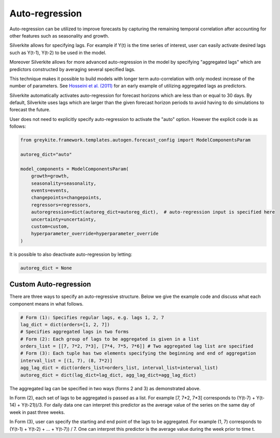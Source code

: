Auto-regression
===============
Auto-regression can be utilized to improve forecasts by capturing the remaining temporal correlation after accounting
for other features such as seasonality and growth.

Silverkite allows for specifying lags. For example if Y(t) is the time series of interest, user can easily activate
desired lags such as Y(t-1), Y(t-2) to be used in the model.

Moreover Silverkite allows for more advanced auto-regression in the model by specifying "aggregated lags" which are
predictors constructed by averaging several specified lags.

This technique makes it possible to build models with longer term auto-correlation with only modest increase of the
number of parameters. See `Hosseini et al. (2011) <https://link.springer.com/article/10.1007/s10651-010-0169-1>`_ for an early example of utilizing aggregated lags as predictors.

Silverkite automatically activates auto-regression for forecast horizons which are less than or equal to 30 days.
By default, Silverkite uses lags which are larger than the given forecast horizon periods to avoid having to do
simulations to forecast the future.

User does not need to explicitly specify auto-regression to activate the "auto"
option. However the explicit code is as follows:

.. code-block:: python

    from greykite.framework.templates.autogen.forecast_config import ModelComponentsParam

    autoreg_dict="auto"

    model_components = ModelComponentsParam(
        growth=growth,
        seasonality=seasonality,
        events=events,
        changepoints=changepoints,
        regressors=regressors,
        autoregression=dict(autoreg_dict=autoreg_dict),  # auto-regression input is specified here
        uncertainty=uncertainty,
        custom=custom,
        hyperparameter_override=hyperparameter_override
    )



It is possible to also deactivate auto-regression by letting:


.. code-block:: python

    autoreg_dict = None



Custom Auto-regression
^^^^^^^^^^^^^^^^^^^^^^


There are three ways to specify an auto-regressive structure. Below we give the example code and discuss what each
component means in what follows.


.. code-block:: python

    # Form (1): Specifies regular lags, e.g. lags 1, 2, 7
    lag_dict = dict(orders=[1, 2, 7])
    # Specifies aggregated lags in two forms
    # Form (2): Each group of lags to be aggregated is given in a list
    orders_list = [[7, 7*2, 7*3], [7*4, 7*5, 7*6]] # Two aggregated lag list are specified
    # Form (3): Each tuple has two elements specifying the beginning and end of aggregation
    interval_list = [(1, 7), (8, 7*2)]
    agg_lag_dict = dict(orders_list=orders_list, interval_list=interval_list)
    autoreg_dict = dict(lag_dict=lag_dict, agg_lag_dict=agg_lag_dict)


The aggregated lag can be specified in two ways (forms 2 and 3) as demonstrated above.

In Form (2), each set of lags to be aggregated is passed as a list.
For example [7, 7*2, 7*3] corresponds to (Y(t-7) + Y(t-14) + Y(t-21))/3.
For daily data one can interpret this predictor as the average value of the series on the same day of week in past three weeks.

In Form (3), user can specify the starting and end point of the lags to be aggregated. For example (1, 7) corresponds
to (Y(t-1) + Y(t-2) + ... + Y(t-7)) / 7. One can interpret this predictor is the average value during the week prior to
time t.
